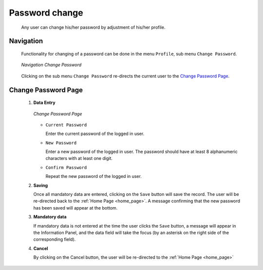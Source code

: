 

Password change
^^^^^^^^^^^^^^^

  Any user can change his/her password by adjustment of his/her profile.

Navigation
""""""""""

  Functionality for changing of a password can be done in the menu ``Profile``, sub menu ``Change Password``.

  .. _image249:
  .. figure:: /img/user_manual/image216.png
    :align: center

    `Navigation Change Password`

  Clicking on the sub menu ``Change Password`` re-directs the current user to the `Change Password Page <#image-7.2-change-password-page>`__.

Change Password Page
""""""""""""""""""""

 #. **Data Entry**

    .. _image250:
    .. figure:: /img/user_manual/image217.png
      :align: center

      `Change Password Page`

    * ``Current Password``

      Enter the current password of the logged in user.

    * ``New Password``

      Enter a new password of the logged in user. The password should have at least 8 alphanumeric characters with at least one digit.

    * ``Confirm Password``

      Repeat the new password of the logged in user.

 #. **Saving**

    Once all mandatory data are entered, clicking on the ``Save`` button will save the record. The user will be re-directed back to the :ref:`Home Page <home_page>`. A message confirming that the new password has been saved will appear at the bottom.

 #. **Mandatory data**

    If mandatory data is not entered at the time the user clicks the ``Save`` button, a message will appear in the Information Panel, and the data field will take the focus (by an asterisk on the right side of the corresponding field).

 #. **Cancel**

    By clicking on the Cancel button, the user will be re-directed to the :ref:`Home Page <home_page>`
